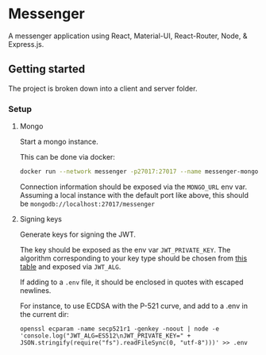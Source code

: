 * Messenger
A messenger application using React, Material-UI, React-Router, Node, & Express.js.

** Getting started
The project is broken down into a client and server folder.

*** Setup
**** Mongo
Start a mongo instance.

This can be done via docker:
#+begin_src bash
docker run --network messenger -p27017:27017 --name messenger-mongo -d mongo:4.4.4
#+end_src

Connection information should be exposed via the ~MONGO_URL~ env var. Assuming a local instance with the default port like above, this should be ~mongodb://localhost:27017/messenger~

**** Signing keys
Generate keys for signing the JWT.

The key should be exposed as the env var ~JWT_PRIVATE_KEY~. The algorithm corresponding to your key type should be chosen from [[https://www.npmjs.com/package/jsonwebtoken#algorithms-supported][this table]] and exposed via ~JWT_ALG~.

If adding to a =.env= file, it should be enclosed in quotes with escaped newlines.

For instance, to use ECDSA with the P-521 curve, and add to a .env in the current dir:
#+begin_src
openssl ecparam -name secp521r1 -genkey -noout | node -e 'console.log("JWT_ALG=ES512\nJWT_PRIVATE_KEY=" + JSON.stringify(require("fs").readFileSync(0, "utf-8")))' >> .env
#+end_src
